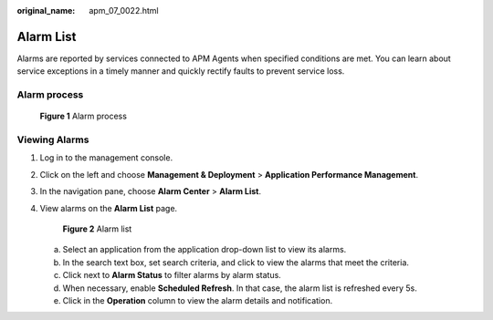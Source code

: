 :original_name: apm_07_0022.html

.. _apm_07_0022:

Alarm List
==========

Alarms are reported by services connected to APM Agents when specified conditions are met. You can learn about service exceptions in a timely manner and quickly rectify faults to prevent service loss.

Alarm process
-------------


.. figure:: /_static/images/en-us_image_0000001213058152.png
   :alt: **Figure 1** Alarm process

   **Figure 1** Alarm process

Viewing Alarms
--------------

#. Log in to the management console.

#. Click |image1| on the left and choose **Management & Deployment** > **Application Performance Management**.

#. In the navigation pane, choose **Alarm Center** > **Alarm List**.

#. View alarms on the **Alarm List** page.


   .. figure:: /_static/images/en-us_image_0000001676789233.png
      :alt: **Figure 2** Alarm list

      **Figure 2** Alarm list

   a. Select an application from the application drop-down list to view its alarms.
   b. In the search text box, set search criteria, and click |image2| to view the alarms that meet the criteria.
   c. Click |image3| next to **Alarm Status** to filter alarms by alarm status.
   d. When necessary, enable **Scheduled Refresh**. In that case, the alarm list is refreshed every 5s.
   e. Click |image4| in the **Operation** column to view the alarm details and notification.

.. |image1| image:: /_static/images/en-us_image_0000001479891701.png
.. |image2| image:: /_static/images/en-us_image_0000001204273024.png
.. |image3| image:: /_static/images/en-us_image_0000001600839770.png
.. |image4| image:: /_static/images/en-us_image_0000001737857810.png
